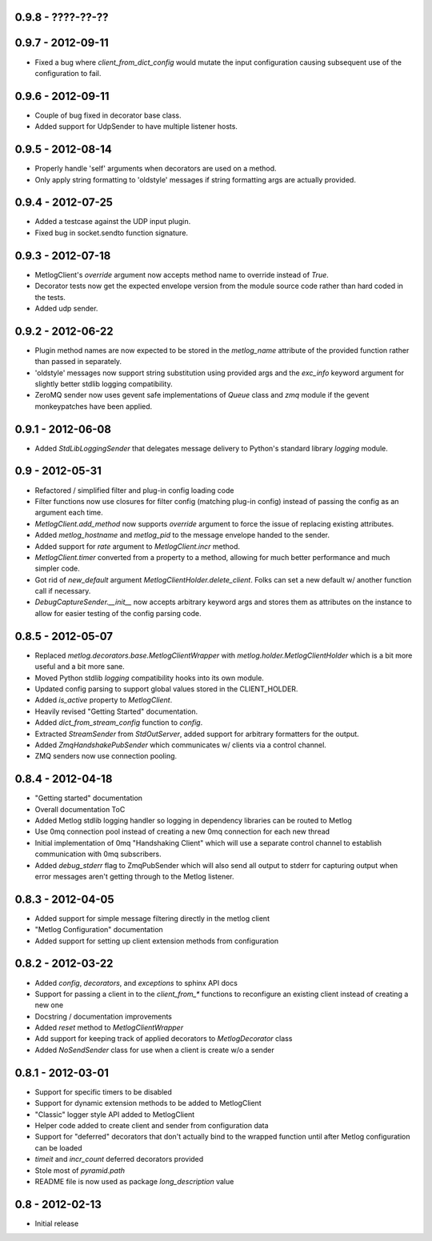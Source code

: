 0.9.8 - ????-??-??
==================

0.9.7 - 2012-09-11
==================

- Fixed a bug where `client_from_dict_config` would mutate the input
  configuration causing subsequent use of the configuration to fail.

0.9.6 - 2012-09-11
==================

- Couple of bug fixed in decorator base class.
- Added support for UdpSender to have multiple listener hosts.


0.9.5 - 2012-08-14
==================

- Properly handle 'self' arguments when decorators are used on a method.
- Only apply string formatting to 'oldstyle' messages if string formatting args
  are actually provided.

0.9.4 - 2012-07-25
==================

- Added a testcase against the UDP input plugin.
- Fixed bug in socket.sendto function signature.

0.9.3 - 2012-07-18
==================

- MetlogClient's `override` argument now accepts method name to override
  instead of `True`.
- Decorator tests now get the expected envelope version from the module source
  code rather than hard coded in the tests.
- Added udp sender.

0.9.2 - 2012-06-22
==================

- Plugin method names are now expected to be stored in the `metlog_name`
  attribute of the provided function rather than passed in separately.
- 'oldstyle' messages now support string substitution using provided args and
  the `exc_info` keyword argument for slightly better stdlib logging
  compatibility.
- ZeroMQ sender now uses gevent safe implementations of `Queue` class and `zmq`
  module if the gevent monkeypatches have been applied.

0.9.1 - 2012-06-08
==================

- Added `StdLibLoggingSender` that delegates message delivery to Python's
  standard library `logging` module.

0.9 - 2012-05-31
================

- Refactored / simplified filter and plug-in config loading code
- Filter functions now use closures for filter config (matching plug-in config)
  instead of passing the config as an argument each time.
- `MetlogClient.add_method` now supports `override` argument to force the issue
  of replacing existing attributes.
- Added `metlog_hostname` and `metlog_pid` to the message envelope handed to the
  sender.
- Added support for `rate` argument to `MetlogClient.incr` method.
- `MetlogClient.timer` converted from a property to a method, allowing for much
  better performance and much simpler code.
- Got rid of `new_default` argument `MetlogClientHolder.delete_client`. Folks
  can set a new default w/ another function call if necessary.
- `DebugCaptureSender.__init__` now accepts arbitrary keyword args and stores
  them as attributes on the instance to allow for easier testing of the config
  parsing code.

0.8.5 - 2012-05-07
==================

- Replaced `metlog.decorators.base.MetlogClientWrapper` with
  `metlog.holder.MetlogClientHolder` which is a bit more useful and a bit more
  sane.
- Moved Python stdlib `logging` compatibility hooks into its own module.
- Updated config parsing to support global values stored in the CLIENT_HOLDER.
- Added `is_active` property to `MetlogClient`.
- Heavily revised "Getting Started" documentation.
- Added `dict_from_stream_config` function to `config`.
- Extracted `StreamSender` from `StdOutServer`, added support for arbitrary
  formatters for the output.
- Added `ZmqHandshakePubSender` which communicates w/ clients via a control
  channel.
- ZMQ senders now use connection pooling.

0.8.4 - 2012-04-18
==================

- "Getting started" documentation
- Overall documentation ToC
- Added Metlog stdlib logging handler so logging in dependency libraries can be
  routed to Metlog
- Use 0mq connection pool instead of creating a new 0mq connection for each new
  thread
- Initial implementation of 0mq "Handshaking Client" which will use a separate
  control channel to establish communication with 0mq subscribers.
- Added `debug_stderr` flag to ZmqPubSender which will also send all output to
  stderr for capturing output when error messages aren't getting through to the
  Metlog listener.

0.8.3 - 2012-04-05
==================

- Added support for simple message filtering directly in the metlog client
- "Metlog Configuration" documentation
- Added support for setting up client extension methods from configuration

0.8.2 - 2012-03-22
==================

- Added `config`, `decorators`, and `exceptions` to sphinx API docs
- Support for passing a client in to the `client_from_*` functions
  to reconfigure an existing client instead of creating a new one
- Docstring / documentation improvements
- Added `reset` method to `MetlogClientWrapper`
- Add support for keeping track of applied decorators to `MetlogDecorator`
  class
- Added `NoSendSender` class for use when a client is create w/o a sender

0.8.1 - 2012-03-01
==================

- Support for specific timers to be disabled
- Support for dynamic extension methods to be added to MetlogClient
- "Classic" logger style API added to MetlogClient
- Helper code added to create client and sender from configuration data
- Support for "deferred" decorators that don't actually bind to the wrapped
  function until after Metlog configuration can be loaded
- `timeit` and `incr_count` deferred decorators provided
- Stole most of `pyramid.path`
- README file is now used as package `long_description` value

0.8 - 2012-02-13
================

- Initial release
